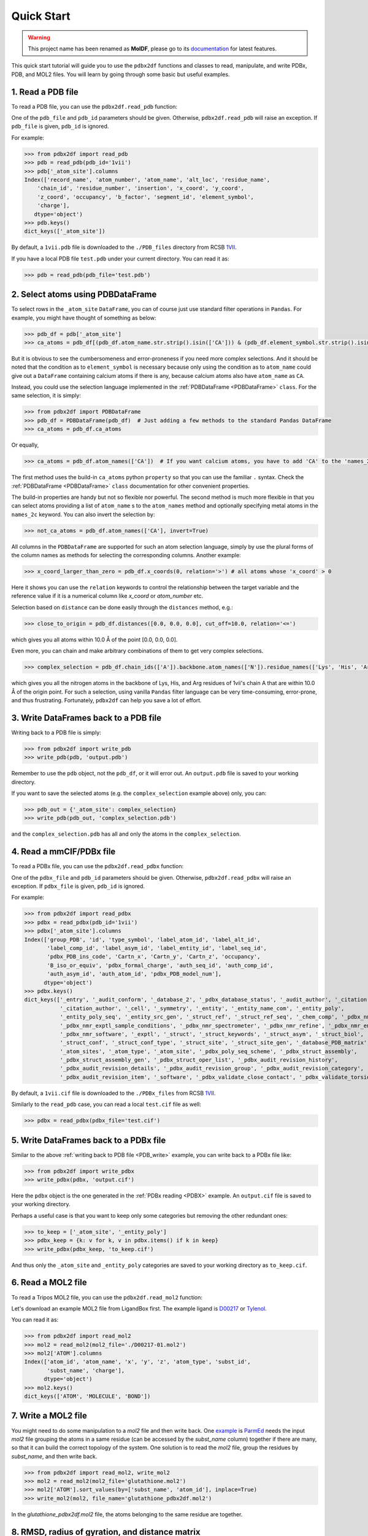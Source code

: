 Quick Start
===========
.. warning::
   This project name has been renamed as **MolDF**, please go to its `documentation`_ for latest features.

.. _documentation: https://moldf.readthedocs.io/en/latest/


This quick start tutorial will guide you to use the ``pdbx2df`` functions and classes to read, manipulate,
and write PDBx, PDB, and MOL2 files. You will learn by going through some basic but useful examples.

.. _PDB:

1. Read a PDB file
------------------

To read a PDB file, you can use the ``pdbx2df.read_pdb`` function:

One of the ``pdb_file`` and ``pdb_id`` parameters should be given. Otherwise, ``pdbx2df.read_pdb``
will raise an exception. If ``pdb_file`` is given, ``pdb_id`` is ignored.

For example:

.. code-block:: python3

   >>> from pdbx2df import read_pdb
   >>> pdb = read_pdb(pdb_id='1vii')
   >>> pdb['_atom_site'].columns
   Index(['record_name', 'atom_number', 'atom_name', 'alt_loc', 'residue_name',
       'chain_id', 'residue_number', 'insertion', 'x_coord', 'y_coord',
       'z_coord', 'occupancy', 'b_factor', 'segment_id', 'element_symbol',
       'charge'],
      dtype='object')
   >>> pdb.keys()
   dict_keys(['_atom_site'])

By default, a ``1vii.pdb`` file is downloaded to the ``./PDB_files`` directory from RCSB 1VII_.

If you have a local PDB file ``test.pdb`` under your current directory. You can read it as:

.. code-block:: python3

   >>> pdb = read_pdb(pdb_file='test.pdb')

.. _PDBDataFrame_QS:

2. Select atoms using PDBDataFrame
----------------------------------

To select rows in the ``_atom_site`` ``DataFrame``, you can of course just use standard filter operations in ``Pandas``.
For example, you might have thought of something as below:

.. code-block:: python3

   >>> pdb_df = pdb['_atom_site']
   >>> ca_atoms = pdb_df[(pdb_df.atom_name.str.strip().isin(['CA'])) & (pdb_df.element_symbol.str.strip().isin(['C']))]

But it is obvious to see the cumbersomeness and error-proneness if you need more complex selections. And it should be noted
that the condition as to ``element_symbol`` is necessary because only using the condition as to ``atom_name`` could give out
a ``DataFrame`` containing calcium atoms if there is any, because calcium atoms also have ``atom_name`` as ``CA``.

Instead, you could use the selection language implemented in the :ref:`PDBDataFrame <PDBDataFrame>` ``class``. For the same selection,
it is simply:

.. code-block:: python3

   >>> from pdbx2df import PDBDataFrame
   >>> pdb_df = PDBDataFrame(pdb_df)  # Just adding a few methods to the standard Pandas DataFrame
   >>> ca_atoms = pdb_df.ca_atoms

Or equally,

.. code-block:: python3

   >>> ca_atoms = pdb_df.atom_names(['CA'])  # If you want calcium atoms, you have to add 'CA' to the 'names_2c' keyword herej.

The first method uses the build-in ``ca_atoms`` python ``property`` so that you can use the familiar ``.`` syntax.
Check the :ref:`PDBDataFrame <PDBDataFrame>` ``class`` documentation for other convenient properties.

The build-in properties are handy but not so flexible nor powerful. The second method is much more flexible in that
you can select atoms providing a list of ``atom_name`` s to the ``atom_names`` method and optionally specifying metal atoms in
the ``names_2c`` keyword. You can also invert the selection by:

.. code-block:: python3

   >>> not_ca_atoms = pdb_df.atom_names(['CA'], invert=True)

All columns in the ``PDBDataFrame`` are supported for such an atom selection language, simply by use the plural forms of the
column names as methods for selecting the corresponding columns. Another example:

.. code-block:: python3

   >>> x_coord_larger_than_zero = pdb_df.x_coords(0, relation='>') # all atoms whose 'x_coord' > 0

Here it shows you can use the ``relation`` keywords to control the relationship between the target variable and the reference value
if it is a numerical column like `x_coord` or `atom_number` etc.

Selection based on ``distance`` can be done easily through the ``distances`` method, e.g.:

.. code-block:: python3

   >>> close_to_origin = pdb_df.distances([0.0, 0.0, 0.0], cut_off=10.0, relation='<=')

which gives you all atoms within 10.0 Å of the point [0.0, 0.0, 0.0].


Even more, you can chain and make arbitrary combinations of them to get very complex selections.

.. code-block:: python3

   >>> complex_selection = pdb_df.chain_ids(['A']).backbone.atom_names(['N']).residue_names(['Lys', 'His', 'Arg']).distances([0.0, 0.0, 0.0], cut_off=10.0, relation='<=')

which gives you all the nitrogen atoms in the backbone of Lys, His, and Arg residues of 1vii's chain A that are within 10.0 Å of the origin point.
For such a selection, using vanilla ``Pandas`` filter language can be very time-consuming, error-prone, and thus frustrating.
Fortunately, ``pdbx2df`` can help you save a lot of effort.

.. _PDB_write:

3. Write DataFrames back to a PDB file
--------------------------------------

Writing back to a PDB file is simply:

.. code-block:: python3

   >>> from pdbx2df import write_pdb
   >>> write_pdb(pdb, 'output.pdb')

Remember to use the ``pdb`` object, not the ``pdb_df``, or it will error out. An ``output.pdb`` file is saved to your working directory.

If you want to save the selected atoms (e.g. the ``complex_selection`` example above) only, you can:

.. code-block:: python3

   >>> pdb_out = {'_atom_site': complex_selection}
   >>> write_pdb(pdb_out, 'complex_selection.pdb')

and the ``complex_selection.pdb`` has all and only the atoms in the ``complex_selection``.

.. _PDBX:

4. Read a mmCIF/PDBx file
-------------------------

To read a PDBx file, you can use the ``pdbx2df.read_pdbx`` function:


One of the ``pdbx_file`` and ``pdb_id`` parameters should be given. Otherwise, ``pdbx2df.read_pdbx``
will raise an exception. If ``pdbx_file`` is given, ``pdb_id`` is ignored.


For example:

>>> from pdbx2df import read_pdbx
>>> pdbx = read_pdbx(pdb_id='1vii')
>>> pdbx['_atom_site'].columns
Index(['group_PDB', 'id', 'type_symbol', 'label_atom_id', 'label_alt_id',
       'label_comp_id', 'label_asym_id', 'label_entity_id', 'label_seq_id',
       'pdbx_PDB_ins_code', 'Cartn_x', 'Cartn_y', 'Cartn_z', 'occupancy',
       'B_iso_or_equiv', 'pdbx_formal_charge', 'auth_seq_id', 'auth_comp_id',
       'auth_asym_id', 'auth_atom_id', 'pdbx_PDB_model_num'],
      dtype='object')
>>> pdbx.keys()
dict_keys(['_entry', '_audit_conform', '_database_2', '_pdbx_database_status', '_audit_author', '_citation',
           '_citation_author', '_cell', '_symmetry', '_entity', '_entity_name_com', '_entity_poly',
           '_entity_poly_seq', '_entity_src_gen', '_struct_ref', '_struct_ref_seq', '_chem_comp', '_pdbx_nmr_exptl',
           '_pdbx_nmr_exptl_sample_conditions', '_pdbx_nmr_spectrometer', '_pdbx_nmr_refine', '_pdbx_nmr_ensemble',
           '_pdbx_nmr_software', '_exptl', '_struct', '_struct_keywords', '_struct_asym', '_struct_biol',
           '_struct_conf', '_struct_conf_type', '_struct_site', '_struct_site_gen', '_database_PDB_matrix',
           '_atom_sites', '_atom_type', '_atom_site', '_pdbx_poly_seq_scheme', '_pdbx_struct_assembly',
           '_pdbx_struct_assembly_gen', '_pdbx_struct_oper_list', '_pdbx_audit_revision_history',
           '_pdbx_audit_revision_details', '_pdbx_audit_revision_group', '_pdbx_audit_revision_category',
           '_pdbx_audit_revision_item', '_software', '_pdbx_validate_close_contact', '_pdbx_validate_torsion'])

By default, a ``1vii.cif`` file is downloaded to the ``./PDBx_files`` from RCSB 1VII_.

Similarly to the ``read_pdb`` case, you can read a local ``test.cif`` file as well:

.. code-block:: python3

   >>> pdbx = read_pdbx(pdbx_file='test.cif')

.. _1VII: https://www.rcsb.org/structure/1VII


5. Write DataFrames back to a PDBx file
---------------------------------------

Similar to the above :ref:`writing back to PDB file <PDB_write>` example, you can write back to a PDBx file like:

.. code-block:: python3

   >>> from pdbx2df import write_pdbx
   >>> write_pdbx(pdbx, 'output.cif')

Here the ``pdbx`` object is the one generated in the :ref:`PDBx reading <PDBX>` example.
An ``output.cif`` file is saved to your working directory.

Perhaps a useful case is that you want to keep only some categories but removing the other redundant ones:

.. code-block:: python3

   >>> to_keep = ['_atom_site', '_entity_poly']
   >>> pdbx_keep = {k: v for k, v in pdbx.items() if k in keep}
   >>> write_pdbx(pdbx_keep, 'to_keep.cif')

And thus only the ``_atom_site`` and ``_entity_poly`` categories are saved to your working directory as ``to_keep.cif``.

.. _MOL2:

6. Read a MOL2 file
-------------------

To read a Tripos MOL2 file, you can use the ``pdbx2df.read_mol2`` function:

Let's download an example MOL2 file from LigandBox first. The example ligand is D00217_ or Tylenol_.

You can read it as:

.. code-block:: python3

   >>> from pdbx2df import read_mol2
   >>> mol2 = read_mol2(mol2_file='./D00217-01.mol2')
   >>> mol2['ATOM'].columns
   Index(['atom_id', 'atom_name', 'x', 'y', 'z', 'atom_type', 'subst_id',
          'subst_name', 'charge'],
         dtype='object')
   >>> mol2.keys()
   dict_keys(['ATOM', 'MOLECULE', 'BOND'])

.. _D00217: http://www.mypresto5.com/ligandbox/cgi-bin/liginf.cgi?id=D00217&source=KEGG_DRUG
.. _Tylenol: https://en.wikipedia.org/wiki/Tylenol_(brand)

7. Write a MOL2 file
--------------------

You might need to do some manipulation to a `mol2` file and then write back. One `example`_ is `ParmEd`_ needs
the input `mol2` file grouping the atoms in a same residue (can be accessed by the `subst_name` column) together if there
are many, so that it can build the correct topology of the system. One solution is to read the `mol2` file, group
the residues by `subst_name`, and then write back.

.. code-block:: python3

   >>> from pdbx2df import read_mol2, write_mol2
   >>> mol2 = read_mol2(mol2_file='glutathione.mol2')
   >>> mol2['ATOM'].sort_values(by=['subst_name', 'atom_id'], inplace=True)
   >>> write_mol2(mol2, file_name='glutathione_pdbx2df.mol2')

In the `glutathione_pdbx2df.mol2` file, the atoms belonging to the same residue are together.

.. _ParmEd: https://github.com/ParmEd
.. _example: https://github.com/ParmEd/ParmEd/issues/1029

8. RMSD, radius of gyration, and distance matrix
------------------------------------------------

In pdbx2df, it is very intuitive and convenient to do atom selection as shown above, thanks
to the :ref:`PDBDataFrame <PDBDataFrame>` class. In fact, the class has more than that. We
can use it to calculate RMSD, radius of gyration, and distance matrix easily.

.. code-block:: python3

     >>> from pdbx2df import read_pdb, PDBDataFrame
     >>> pdb = read_pdb(pdb_id='1g03')
     >>> df = pdb['_atom_site']
     >>> df = PDBDataFrame(df)
     >>> 1g03_rmsd = df.rmsd()  # 1g03_rmsd contains all RMSDs between NMR models 2-20 and 1
     >>> model_1 = df.nmr_models(1)
     >>> m1_rgyr = model_1.radius_of_gyration  # model 1's radius of gyration
     >>> m1_dis_mat = model_1.distance_matrix  # model 1's distance matrix in condensed form

Check the API reference for :ref:`PDBDataFrame <PDBDataFrame>` for more options in the `rmsd`
method. For example, `align` can be set as `False` so that the calculated RMSD values are based
on the original coordinates.

For `distance_matrix`, we can set `df.use_squared_distance=False` and `df.use_square_form=True` so that
the returned distance matrix is a truly squared matrix whose elements are distances, not distance
squared values. The default settings can save computation time and RAM usage, recommended for large scale
processing where squared distances are not required.
